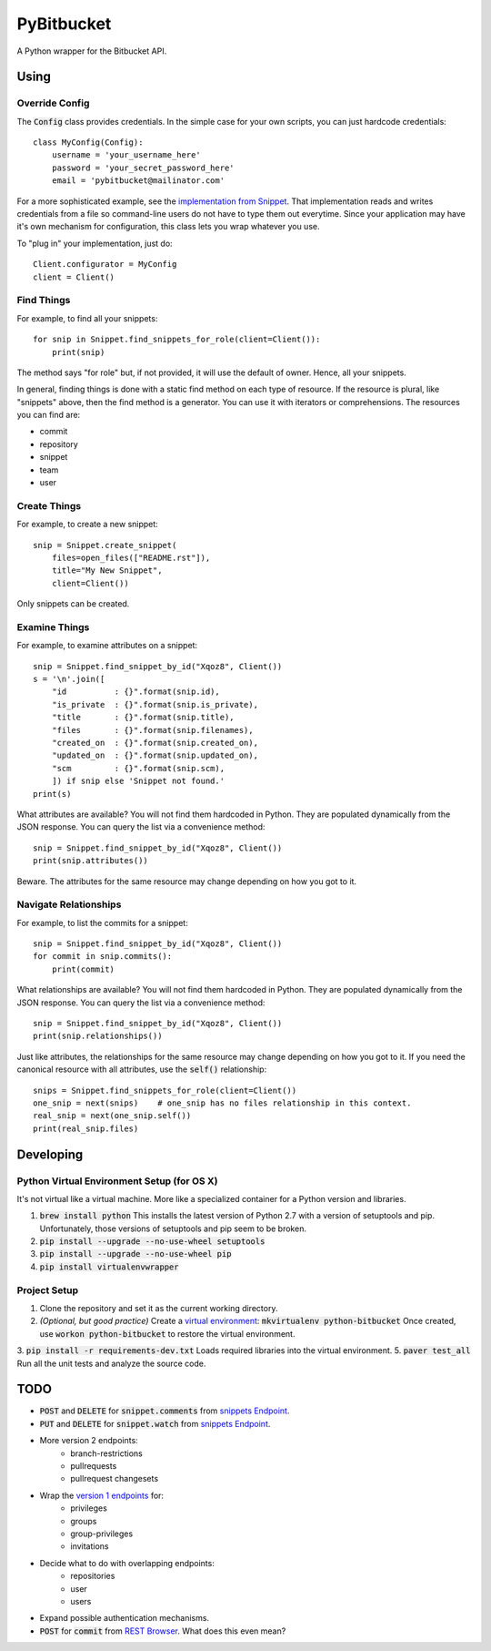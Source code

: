 =============
 PyBitbucket
=============

A Python wrapper for the Bitbucket API.

-----
Using
-----

Override Config
===============

The :code:`Config` class provides credentials.
In the simple case for your own scripts, you can just hardcode credentials:

::

    class MyConfig(Config):
        username = 'your_username_here'
        password = 'your_secret_password_here'
        email = 'pybitbucket@mailinator.com'

For a more sophisticated example, see the `implementation from Snippet <https://bitbucket.org/atlassian/snippet/src/master/snippet/config.py>`_.
That implementation reads and writes credentials from a file so command-line users do not have to type them out everytime.
Since your application may have it's own mechanism for configuration, this class lets you wrap whatever you use.

To "plug in" your implementation, just do:

::

    Client.configurator = MyConfig
    client = Client()

Find Things
===========

For example, to find all your snippets:

::

    for snip in Snippet.find_snippets_for_role(client=Client()):
        print(snip)

The method says "for role" but, if not provided, it will use the default of owner.
Hence, all your snippets.

In general, finding things is done with a static find method on each type of resource.
If the resource is plural, like "snippets" above, then the find method is a generator.
You can use it with iterators or comprehensions.
The resources you can find are:

* commit
* repository
* snippet
* team
* user

Create Things
=============

For example, to create a new snippet:

::

    snip = Snippet.create_snippet(
        files=open_files(["README.rst"]),
        title="My New Snippet",
        client=Client())

Only snippets can be created.

Examine Things
==============

For example, to examine attributes on a snippet:

::

    snip = Snippet.find_snippet_by_id("Xqoz8", Client())
    s = '\n'.join([
        "id          : {}".format(snip.id),
        "is_private  : {}".format(snip.is_private),
        "title       : {}".format(snip.title),
        "files       : {}".format(snip.filenames),
        "created_on  : {}".format(snip.created_on),
        "updated_on  : {}".format(snip.updated_on),
        "scm         : {}".format(snip.scm),
        ]) if snip else 'Snippet not found.'
    print(s)

What attributes are available?
You will not find them hardcoded in Python.
They are populated dynamically from the JSON response.
You can query the list via a convenience method:

::

    snip = Snippet.find_snippet_by_id("Xqoz8", Client())
    print(snip.attributes())

Beware. The attributes for the same resource may change depending on how you got to it.

Navigate Relationships
======================

For example, to list the commits for a snippet:

::

    snip = Snippet.find_snippet_by_id("Xqoz8", Client())
    for commit in snip.commits():
        print(commit)

What relationships are available?
You will not find them hardcoded in Python.
They are populated dynamically from the JSON response.
You can query the list via a convenience method:

::

    snip = Snippet.find_snippet_by_id("Xqoz8", Client())
    print(snip.relationships())

Just like attributes, the relationships for the same resource may change depending on how you got to it.
If you need the canonical resource with all attributes, use the :code:`self()` relationship:

::

    snips = Snippet.find_snippets_for_role(client=Client())
    one_snip = next(snips)    # one_snip has no files relationship in this context.
    real_snip = next(one_snip.self())
    print(real_snip.files)

----------
Developing
----------

Python Virtual Environment Setup (for OS X)
===========================================

It's not virtual like a virtual machine. More like a specialized container for a Python version and libraries.

1. :code:`brew install python` This installs the latest version of Python 2.7 with a version of setuptools and pip. Unfortunately, those versions of setuptools and pip seem to be broken.
2. :code:`pip install --upgrade --no-use-wheel setuptools`
3. :code:`pip install --upgrade --no-use-wheel pip`
4. :code:`pip install virtualenvwrapper`

Project Setup
=============

1. Clone the repository and set it as the current working directory.
2. *(Optional, but good practice)* Create a `virtual environment <http://docs.python-guide.org/en/latest/dev/virtualenvs/>`_: :code:`mkvirtualenv python-bitbucket` Once created, use :code:`workon python-bitbucket` to restore the virtual environment.
3. :code:`pip install -r requirements-dev.txt` Loads required libraries into the virtual environment.
5. :code:`paver test_all` Run all the unit tests and analyze the source code.

----
TODO
----

* :code:`POST` and :code:`DELETE` for :code:`snippet.comments` from `snippets Endpoint <https://confluence.atlassian.com/display/BITBUCKET/snippets+endpoint>`_.
* :code:`PUT` and :code:`DELETE` for :code:`snippet.watch` from `snippets Endpoint <https://confluence.atlassian.com/display/BITBUCKET/snippets+endpoint>`_.
* More version 2 endpoints:
    - branch-restrictions
    - pullrequests
    - pullrequest changesets
* Wrap the `version 1 endpoints <https://confluence.atlassian.com/display/BITBUCKET/Version+1>`_ for:
    - privileges
    - groups
    - group-privileges
    - invitations
* Decide what to do with overlapping endpoints:
    - repositories
    - user
    - users
* Expand possible authentication mechanisms.
* :code:`POST` for :code:`commit` from `REST Browser <http://restbrowser.bitbucket.org/>`_. What does this even mean?
